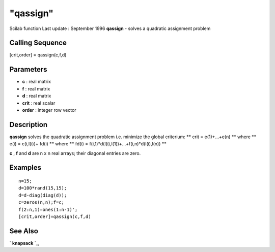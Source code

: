 ====
"qassign"
====

Scilab function Last update : September 1996
**qassign** - solves a quadratic assignment problem



Calling Sequence
~~~~~~~~~~~~~~~~

[crit,order] = qassign(c,f,d)




Parameters
~~~~~~~~~~


+ **c** : real matrix
+ **f** : real matrix
+ **d** : real matrix
+ **crit** : real scalar
+ **order** : integer row vector




Description
~~~~~~~~~~~

**qassign** solves the quadratic assignment problem i.e. minimize the
global criterium: ** crit = e(1)+...+e(n) ** where ** e(i) =
c(i,l(i))+ fd(i) ** where ** fd(i) =
f(i,1)*d(l(i),l(1))+...+f(i,n)*d(l(i),l(n)) **

**c** , **f** and **d** are n x n real arrays; their diagonal entries
are zero.



Examples
~~~~~~~~


::

    
    
    n=15;
    d=100*rand(15,15);
    d=d-diag(diag(d));
    c=zeros(n,n);f=c;
    f(2:n,1)=ones(1:n-1)';
    [crit,order]=qassign(c,f,d)
     
      




See Also
~~~~~~~~

` **knapsack** `_,

.. _
      : ://./metanet/knapsack.htm


